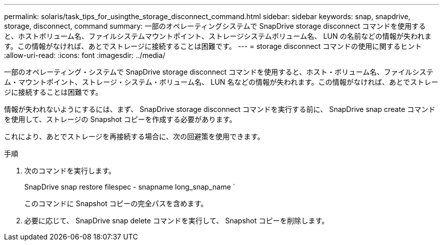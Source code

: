 ---
permalink: solaris/task_tips_for_usingthe_storage_disconnect_command.html 
sidebar: sidebar 
keywords: snap, snapdrive, storage, disconnect, command 
summary: 一部のオペレーティングシステムで SnapDrive storage disconnect コマンドを使用すると、ホストボリューム名、ファイルシステムマウントポイント、ストレージシステムボリューム名、 LUN の名前などの情報が失われます。この情報がなければ、あとでストレージに接続することは困難です。 
---
= storage disconnect コマンドの使用に関するヒント
:allow-uri-read: 
:icons: font
:imagesdir: ../media/


[role="lead"]
一部のオペレーティング・システムで SnapDrive storage disconnect コマンドを使用すると、ホスト・ボリューム名、ファイルシステム・マウントポイント、ストレージ・システム・ボリューム名、 LUN 名などの情報が失われます。この情報がなければ、あとでストレージに接続することは困難です。

情報が失われないようにするには、まず、 SnapDrive storage disconnect コマンドを実行する前に、 SnapDrive snap create コマンドを使用して、ストレージの Snapshot コピーを作成する必要があります。

これにより、あとでストレージを再接続する場合に、次の回避策を使用できます。

.手順
. 次のコマンドを実行します。
+
SnapDrive snap restore filespec - snapname long_snap_name `

+
このコマンドに Snapshot コピーの完全パスを含めます。

. 必要に応じて、 SnapDrive snap delete コマンドを実行して、 Snapshot コピーを削除します。

